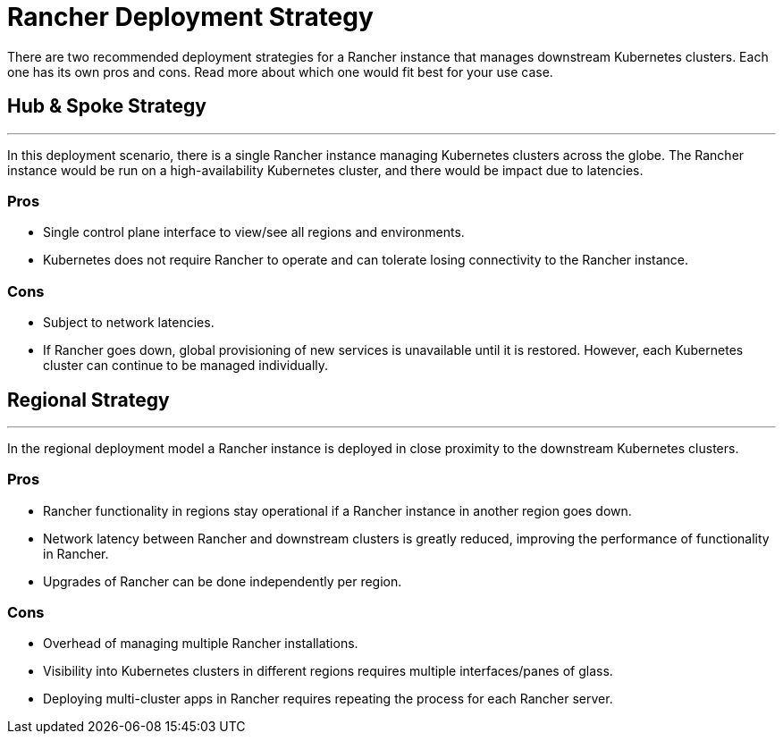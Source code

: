= Rancher Deployment Strategy

+++<head>++++++<link rel="canonical" href="https://ranchermanager.docs.rancher.com/reference-guides/best-practices/rancher-server/rancher-deployment-strategy">++++++</link>++++++</head>+++

There are two recommended deployment strategies for a Rancher instance that manages downstream Kubernetes clusters. Each one has its own pros and cons. Read more about which one would fit best for your use case.

== Hub & Spoke Strategy

'''

In this deployment scenario, there is a single Rancher instance managing Kubernetes clusters across the globe. The Rancher instance would be run on a high-availability Kubernetes cluster, and there would be impact due to latencies.

=== Pros

* Single control plane interface to view/see all regions and environments.
* Kubernetes does not require Rancher to operate and can tolerate losing connectivity to the Rancher instance.

=== Cons

* Subject to network latencies.
* If Rancher goes down, global provisioning of new services is unavailable until it is restored. However, each Kubernetes cluster can continue to be managed individually.

== Regional Strategy

'''

In the regional deployment model a Rancher instance is deployed in close proximity to the downstream Kubernetes clusters.

=== Pros

* Rancher functionality in regions stay operational if a Rancher instance in another region goes down.
* Network latency between Rancher and downstream clusters is greatly reduced, improving the performance of functionality in Rancher.
* Upgrades of Rancher can be done independently per region.

=== Cons

* Overhead of managing multiple Rancher installations.
* Visibility into Kubernetes clusters in different regions requires multiple interfaces/panes of glass.
* Deploying multi-cluster apps in Rancher requires repeating the process for each Rancher server.
